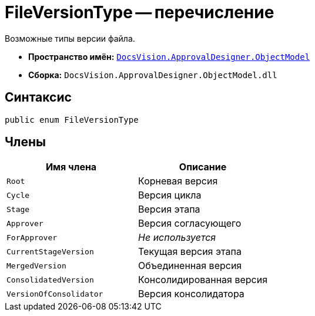 = FileVersionType -- перечисление

Возможные типы версии файла.

* *Пространство имён:* `xref:api/DocsVision/Platform/ObjectModel/ObjectModel_NS.adoc[DocsVision.ApprovalDesigner.ObjectModel]`
* *Сборка:* `DocsVision.ApprovalDesigner.ObjectModel.dll`

== Синтаксис

[source,csharp]
----
public enum FileVersionType
----

== Члены

[cols=",",options="header"]
|===
|Имя члена |Описание
|`Root` |Корневая версия
|`Cycle` |Версия цикла
|`Stage` |Версия этапа
|`Approver` |Версия согласующего
|`ForApprover` |_Не используется_
|`CurrentStageVersion` |Текущая версия этапа
|`MergedVersion` |Объединенная версия
|`ConsolidatedVersion` |Консолидированная версия
|`VersionOfConsolidator` |Версия консолидатора
|===
